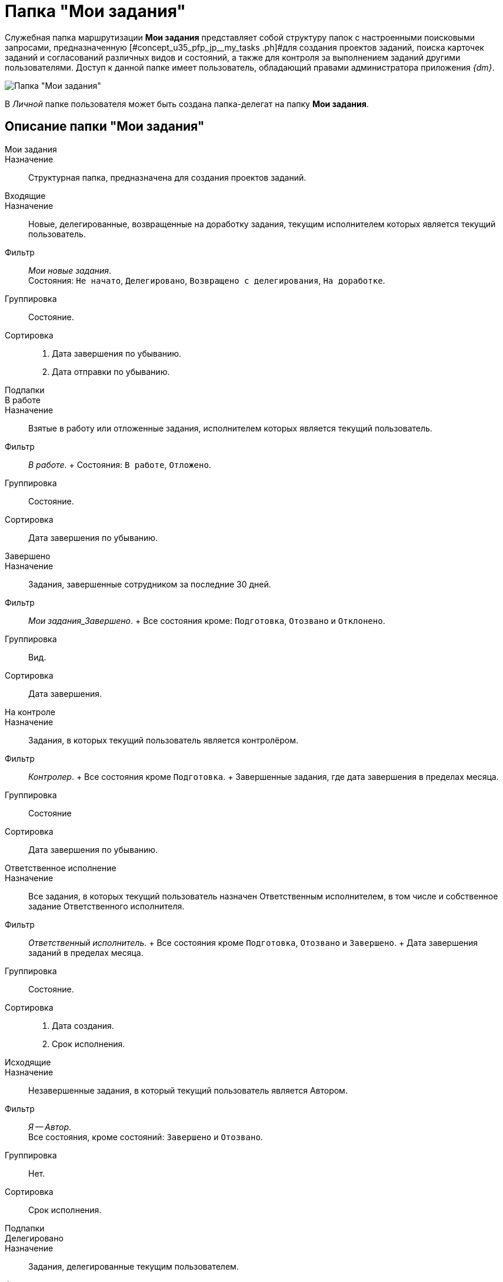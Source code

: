 = Папка "Мои задания"

Служебная папка маршрутизации *Мои задания* представляет собой структуру папок с настроенными поисковыми запросами, предназначенную [#concept_u35_pfp_jp__my_tasks .ph]#для создания проектов заданий, поиска карточек заданий и согласований различных видов и состояний, а также для контроля за выполнением заданий другими пользователями. Доступ к данной папке имеет пользователь, обладающий правами администратора приложения _{dm}_.

image::Folder_personal_my_tasks.png[Папка "Мои задания"]

В _Личной_ папке пользователя может быть создана папка-делегат на папку *Мои задания*.

== Описание папки "Мои задания"

Мои задания::
Назначение::
Структурная папка, предназначена для создания проектов заданий.
Входящие::
Назначение::
Новые, делегированные, возвращенные на доработку задания, текущим исполнителем которых является текущий пользователь.
 Фильтр::
_Мои новые задания_.
 +
 Состояния: `Не начато`, `Делегировано`, `Возвращено с делегирования`, `На доработке`.
 Группировка::
Состояние.
 Сортировка::
. Дата завершения по убыванию.
 . Дата отправки по убыванию.
 Подпапки::
В работе::
 Назначение::
 Взятые в работу или отложенные задания, исполнителем которых является текущий пользователь.
 Фильтр::
 _В работе_.
 +
 Состояния: `В работе`, `Отложено`.
 Группировка::
 Состояние.
 Сортировка::
 Дата завершения по убыванию.
 Завершено::
 Назначение::
 Задания, завершенные сотрудником за последние 30 дней.
 Фильтр::
 _Мои задания_Завершено_.
 +
 Все состояния кроме: `Подготовка`, `Отозвано` и `Отклонено`.
 Группировка::
 Вид.
 Сортировка::
 Дата завершения.
 На контроле::
 Назначение::
 Задания, в которых текущий пользователь является контролёром.
 Фильтр::
 _Контролер_.
 +
 Все состояния кроме `Подготовка`.
 +
 Завершенные задания, где дата завершения в пределах месяца.
 Группировка::
 Состояние
 Сортировка::
 Дата завершения по убыванию.
 Ответственное исполнение::
 Назначение::
 Все задания, в которых текущий пользователь назначен Ответственным исполнителем, в том числе и собственное задание Ответственного исполнителя.
 Фильтр::
 _Ответственный исполнитель_.
 +
 Все состояния кроме `Подготовка`, `Отозвано` и `Завершено`.
 +
 Дата завершения заданий в пределах месяца.
 Группировка::
 Состояние.
 Сортировка::
 . Дата создания.
 . Срок исполнения.
Исходящие::
Назначение::
Незавершенные задания, в который текущий пользователь является Автором.
 Фильтр::
_Я -- Автор_.
 +
 Все состояния, кроме состояний: `Завершено` и `Отозвано`.
 Группировка::
Нет.
 Сортировка::
Срок исполнения.
 Подпапки::
Делегировано::
 Назначение::
 Задания, делегированные текущим пользователем.
 Фильтр::
 _Делегировано_.
 +
 Состояние: `Делегировано`.
 Группировка::
 С возвратом. Без возврата.
 Сортировка::
 Дата завершения по убыванию.
 Завершено::
 Назначение::
 Завершенные задания, в которых текущий пользователь является Автором.
 Фильтр::
 _Я -- Автор_завершено_.
 +
 Состояние: `Завершено` или `Отменено`.
 +
 Дата завершения заданий в пределах месяца.
 Группировка::
 Завершивший исполнитель.
 Сортировка::
 . Завершивший исполнитель.
 . Срок исполнения.
Поиск заданий::
Назначение::
Параметрический поиск заданий по нескольким атрибутам.
 Фильтр::
_Общий поиск заданий_
 +
 Поиск задания по одному или нескольким из перечисленных параметров:

 * Название,
 * Содержание,
 * Автор,
 * Исполнитель,
 * Срок исполнения,
 * Вид задания,
 * Дата контроля,
 * Контролер,
 * Завершено,
 * Просрочено.
 Группировка::
По завершившему исполнителю.
 Сортировка::
Дата отправки по убыванию.
